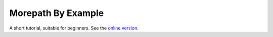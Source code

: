 Morepath By Example
===================
A short tutorial, suitable for beginners. See the `online version`_.

.. _online version:
   http://morepath-tutorial.readthedocs.org/en/latest/
